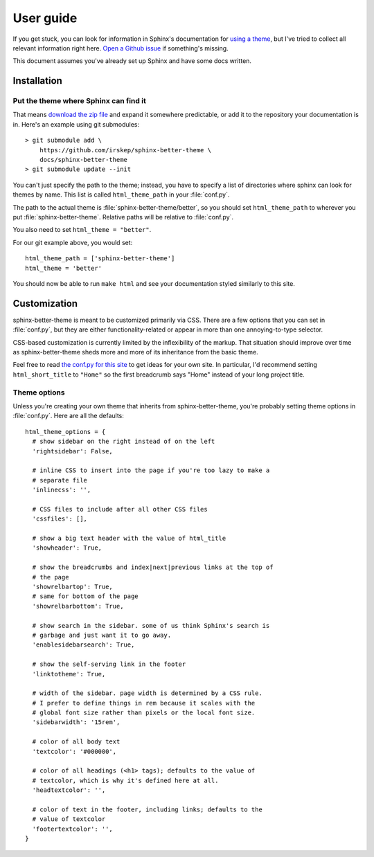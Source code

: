 User guide
==========

If you get stuck, you can look for information in Sphinx's documentation for
`using a theme`_, but I've tried to collect all relevant information right
here. `Open a Github issue`_ if something's missing.

This document assumes you've already set up Sphinx and have some docs written.

.. _using a theme: http://sphinx-doc.org/theming.html#using-a-theme
.. _Open a Github issue: https://github.com/irskep/sphinx-better-theme/issues

Installation
------------

Put the theme where Sphinx can find it
^^^^^^^^^^^^^^^^^^^^^^^^^^^^^^^^^^^^^^

That means `download the zip file`_ and expand it somewhere
predictable, or add it to the repository your documentation is in. Here's an
example using git submodules::

    > git submodule add \
        https://github.com/irskep/sphinx-better-theme \
        docs/sphinx-better-theme
    > git submodule update --init

.. _download the zip file: https://github.com/irskep/sphinx-better-theme/archive/master.zip

You can't just specify the path to the theme; instead, you have to specify a
list of directories where sphinx can look for themes by name. This list is
called ``html_theme_path`` in your :file:`conf.py`.

The path to the actual theme is :file:`sphinx-better-theme/better`, so 
you should set ``html_theme_path`` to wherever you put
:file:`sphinx-better-theme`. Relative paths will be relative to
:file:`conf.py`.

You also need to set ``html_theme = "better"``.

For our git example above, you would set::

  html_theme_path = ['sphinx-better-theme']
  html_theme = 'better'

You should now be able to run ``make html`` and see your documentation styled
similarly to this site.

Customization
-------------

sphinx-better-theme is meant to be customized primarily via CSS. There are a
few options that you can set in :file:`conf.py`, but they are either
functionality-related or appear in more than one annoying-to-type selector.

CSS-based customization is currently limited by the inflexibility of the
markup. That situation should improve over time as sphinx-better-theme sheds
more and more of its inheritance from the basic theme.

Feel free to read `the conf.py for this site`_ to get ideas for your own site.
In particular, I'd recommend setting ``html_short_title`` to ``"Home"`` so the
first breadcrumb says "Home" instead of your long project title.

.. _the conf.py for this site: https://raw.github.com/irskep/sphinx-better-theme/master/docs/conf.py

Theme options
^^^^^^^^^^^^^

Unless you're creating your own theme that inherits from sphinx-better-theme,
you're probably setting theme options in :file:`conf.py`. Here are all the
defaults::

  html_theme_options = {
    # show sidebar on the right instead of on the left
    'rightsidebar': False,

    # inline CSS to insert into the page if you're too lazy to make a
    # separate file
    'inlinecss': '',

    # CSS files to include after all other CSS files
    'cssfiles': [],

    # show a big text header with the value of html_title
    'showheader': True,

    # show the breadcrumbs and index|next|previous links at the top of
    # the page
    'showrelbartop': True,
    # same for bottom of the page
    'showrelbarbottom': True,

    # show search in the sidebar. some of us think Sphinx's search is
    # garbage and just want it to go away.
    'enablesidebarsearch': True,

    # show the self-serving link in the footer
    'linktotheme': True,

    # width of the sidebar. page width is determined by a CSS rule.
    # I prefer to define things in rem because it scales with the
    # global font size rather than pixels or the local font size.
    'sidebarwidth': '15rem',

    # color of all body text
    'textcolor': '#000000',

    # color of all headings (<h1> tags); defaults to the value of
    # textcolor, which is why it's defined here at all.
    'headtextcolor': '',

    # color of text in the footer, including links; defaults to the
    # value of textcolor
    'footertextcolor': '',
  }
